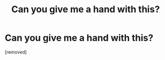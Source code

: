 #+TITLE: Can you give me a hand with this?

* Can you give me a hand with this?
:PROPERTIES:
:Author: Declangestkraw
:Score: 1
:DateUnix: 1486248097.0
:DateShort: 2017-Feb-05
:END:
[removed]

